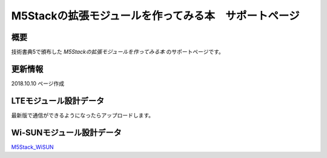 M5Stackの拡張モジュールを作ってみる本　サポートページ
===================================================

概要
------

技術書典5で頒布した *M5Stackの拡張モジュールを作ってみる本* のサポートページです。

更新情報
---------
2018.10.10 ページ作成


LTEモジュール設計データ
------------------------------

最新版で通信ができるようになったらアップロードします。


Wi-SUNモジュール設計データ
------------------------------

`M5Stack_WiSUN <https://github.com/ciniml/M5Stack_WiSUN>`_
